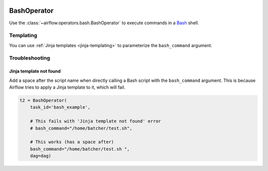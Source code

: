  .. Licensed to the Apache Software Foundation (ASF) under one
    or more contributor license agreements.  See the NOTICE file
    distributed with this work for additional information
    regarding copyright ownership.  The ASF licenses this file
    to you under the Apache License, Version 2.0 (the
    "License"); you may not use this file except in compliance
    with the License.  You may obtain a copy of the License at

 ..   http://www.apache.org/licenses/LICENSE-2.0

 .. Unless required by applicable law or agreed to in writing,
    software distributed under the License is distributed on an
    "AS IS" BASIS, WITHOUT WARRANTIES OR CONDITIONS OF ANY
    KIND, either express or implied.  See the License for the
    specific language governing permissions and limitations
    under the License.



.. _howto/operator:BashOperator:

BashOperator
============

Use the :class:`~airflow.operators.bash.BashOperator` to execute
commands in a `Bash <https://www.gnu.org/software/bash/>`__ shell.

.. exampleinclude:: ../../../airflow/example_dags/example_bash_operator.py
    :language: python
    :start-after: [START howto_operator_bash]
    :end-before: [END howto_operator_bash]

Templating
----------

You can use :ref:`Jinja templates <jinja-templating>` to parameterize the
``bash_command`` argument.

.. exampleinclude:: ../../../airflow/example_dags/example_bash_operator.py
    :language: python
    :start-after: [START howto_operator_bash_template]
    :end-before: [END howto_operator_bash_template]

Troubleshooting
---------------

Jinja template not found
""""""""""""""""""""""""

Add a space after the script name when directly calling a Bash script with
the ``bash_command`` argument. This is because Airflow tries to apply a Jinja
template to it, which will fail.

.. code-block:: python

    t2 = BashOperator(
        task_id='bash_example',

        # This fails with 'Jinja template not found' error
        # bash_command="/home/batcher/test.sh",

        # This works (has a space after)
        bash_command="/home/batcher/test.sh ",
        dag=dag)
